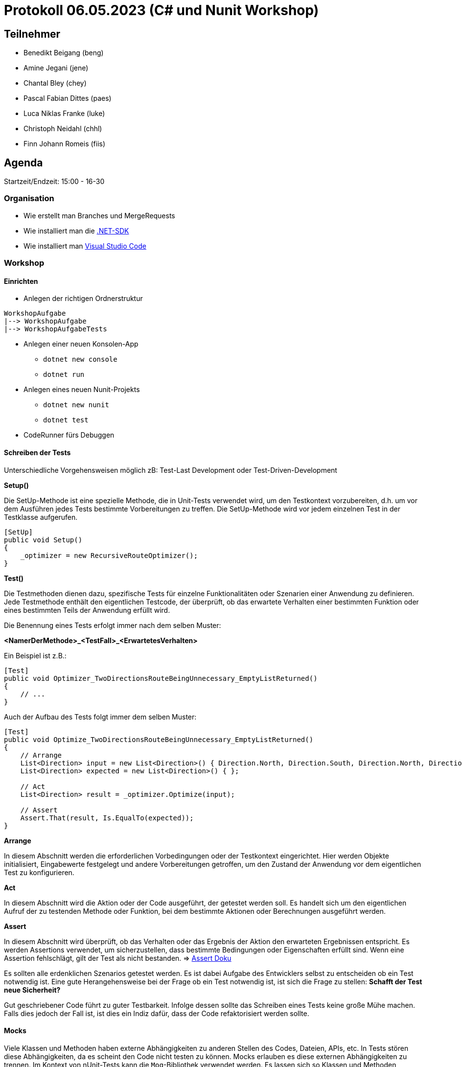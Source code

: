 = Protokoll 06.05.2023 (C# und Nunit Workshop)

== Teilnehmer
* Benedikt Beigang (beng)
* Amine Jegani (jene)
* Chantal Bley (chey)
* Pascal Fabian Dittes (paes)
* Luca Niklas Franke (luke)
* Christoph Neidahl (chhl)
* Finn Johann Romeis (fiis)

== Agenda

Startzeit/Endzeit: 15:00 - 16-30

=== Organisation

****
* Wie erstellt man Branches und MergeRequests
* Wie installiert man die https://dotnet.microsoft.com/en-us/de/download[.NET-SDK]
* Wie installiert man https://code.visualstudio.com/[Visual Studio Code]
****

=== Workshop

==== Einrichten

* Anlegen der richtigen Ordnerstruktur

****
```
WorkshopAufgabe
|--> WorkshopAufgabe
|--> WorkshopAufgabeTests
```
****

* Anlegen einer neuen Konsolen-App
** `dotnet new console`
** `dotnet run`
* Anlegen eines neuen Nunit-Projekts
** `dotnet new nunit`
** `dotnet test`
* CodeRunner fürs Debuggen


==== Schreiben der Tests

Unterschiedliche Vorgehensweisen möglich zB: Test-Last Development oder Test-Driven-Development

****
**Setup()**

Die SetUp-Methode ist eine spezielle Methode, die in Unit-Tests verwendet wird, um den Testkontext vorzubereiten, d.h. um vor dem Ausführen jedes Tests bestimmte Vorbereitungen zu treffen. Die SetUp-Methode wird vor jedem einzelnen Test in der Testklasse aufgerufen.

```csharp
[SetUp]
public void Setup()
{
    _optimizer = new RecursiveRouteOptimizer();
}
```
****

****
**Test()**

Die Testmethoden dienen dazu, spezifische Tests für einzelne Funktionalitäten oder Szenarien einer Anwendung zu definieren. Jede Testmethode enthält den eigentlichen Testcode, der überprüft, ob das erwartete Verhalten einer bestimmten Funktion oder eines bestimmten Teils der Anwendung erfüllt wird.

Die Benennung eines Tests erfolgt immer nach dem selben Muster:

**<NamerDerMethode>_<TestFall>_<ErwartetesVerhalten>**

Ein Beispiel ist z.B.:

```csharp
[Test]
public void Optimizer_TwoDirectionsRouteBeingUnnecessary_EmptyListReturned()
{
    // ...
}
```

Auch der Aufbau des Tests folgt immer dem selben Muster:

```csharp
[Test]
public void Optimize_TwoDirectionsRouteBeingUnnecessary_EmptyListReturned()
{
    // Arrange
    List<Direction> input = new List<Direction>() { Direction.North, Direction.South, Direction.North, Direction.South };
    List<Direction> expected = new List<Direction>() { };

    // Act
    List<Direction> result = _optimizer.Optimize(input);

    // Assert
    Assert.That(result, Is.EqualTo(expected));
}
```

*****
**Arrange**

In diesem Abschnitt werden die erforderlichen Vorbedingungen oder der Testkontext eingerichtet. Hier werden Objekte initialisiert, Eingabewerte festgelegt und andere Vorbereitungen getroffen, um den Zustand der Anwendung vor dem eigentlichen Test zu konfigurieren.
*****

*****
**Act**

In diesem Abschnitt wird die Aktion oder der Code ausgeführt, der getestet werden soll. Es handelt sich um den eigentlichen Aufruf der zu testenden Methode oder Funktion, bei dem bestimmte Aktionen oder Berechnungen ausgeführt werden.
*****

*****
**Assert**

In diesem Abschnitt wird überprüft, ob das Verhalten oder das Ergebnis der Aktion den erwarteten Ergebnissen entspricht. Es werden Assertions verwendet, um sicherzustellen, dass bestimmte Bedingungen oder Eigenschaften erfüllt sind. Wenn eine Assertion fehlschlägt, gilt der Test als nicht bestanden.
=> https://docs.nunit.org/articles/nunit/writing-tests/assertions/assertions.html[Assert Doku]
*****

Es sollten alle erdenklichen Szenarios getestet werden. Es ist dabei Aufgabe des Entwicklers selbst zu entscheiden ob ein Test notwendig ist. Eine gute Herangehensweise bei der Frage ob ein Test notwendig ist, ist sich die Frage zu stellen: **Schafft der Test neue Sicherheit?**

Gut geschriebener Code führt zu guter Testbarkeit. Infolge dessen sollte das Schreiben eines Tests keine große Mühe machen. Falls dies jedoch der Fall ist, ist dies ein Indiz dafür, dass der Code refaktorisiert werden sollte.
****

==== Mocks

****
Viele Klassen und Methoden haben externe Abhängigkeiten zu anderen Stellen des Codes, Dateien, APIs, etc. In Tests stören diese Abhängigkeiten, da es scheint den Code nicht testen zu können. Mocks erlauben es diese externen Abhängigkeiten zu trennen. Im Kontext von nUnit-Tests kann die `Moq`-Bibliothek verwendet werden. Es lassen sich so Klassen und Methoden mocken, sodass die Abhängigkeit im Test immer das selbe zurückgibt. Für den Test selbst ist dieser Mechanismus aber unsichtbar.


**Beispiel Code:**
```csharp
public interface IFileReader
{
    string ReadFile(string filePath);
}

public class FileProcessor
{
    private IFileReader fileReader;

    public FileProcessor(IFileReader reader)
    {
        fileReader = reader;
    }

    public string ProcessFile(string filePath)
    {
        // Logik zur Verarbeitung der Datei
        string fileContent = fileReader.ReadFile(filePath);
        // ...
        return processedData;
    }
}
```

**Gemockter Test-Code:**
```
using Moq;
using NUnit.Framework;

[TestFixture]
public class FileProcessorTests
{
    [Test]
    public void ProcessFile_ValidFileContent_ReturnsProcessedData()
    {
        // Arrange
        string mockFileContent = "Mocked file content";
        string expectedProcessedData = "Processed data";
        string filePath = "dummy/file/path.txt";

        var fileReaderMock = new Mock<IFileReader>();
        fileReaderMock.Setup(reader => reader.ReadFile(filePath)).Returns(mockFileContent);

        var fileProcessor = new FileProcessor(fileReaderMock.Object);

        // Act
        string result = fileProcessor.ProcessFile(filePath);

        // Assert
        Assert.AreEqual(expectedProcessedData, result);
    }
}
```

Im oberen Beispiel wird in der Methode `ProcessFile()` ein externe Abhängigkeit aufgebaut zu einer Datei, durch die Methode `fileReader.ReadFile(filePath)`.

> `fileReaderMock.Setup(reader => reader.ReadFile(filePath)).Returns(mockFileContent);`

Durch das Setup des Mockobjekts wird der `IFileReader` gemockt. Wird im Test bzw. bei der Ausführung die Zeile `string fileContent = fileReader.ReadFile(filePath);` aufgerufen, so gibt der Mock den `mockFileContent` zurück.

Möglich wird dies durch die sogenannte **Dependency Injection**. Dies bedeutet das die externen Abhängigkeiten einer Klasse im Konstruktor der Klasse übergeben werden. In unserem Fall wird der `IFileReader reader` der Klasse übergeben.
****

=== Tipps and Tricks für Java Entwickler die mit C# arbeiten müssen

*****
**foreach**
```csharp
foreach(string s in stringArray){

}
```
*****

*****
**Kurze Getter und Setter**
```csharp
public class Program{
    public string Attribut { get; set; }
}
```
*****

*****
**Ternärer bedingter Operator**
```csharp
int value = (a < b) ? 2 : method();
```
*****

*****
**is / is not statt == / !=**
```csharp
if (method() is not method())
```
*****


*****
**readonly (erzwungene Initialisierung im Konstruktor)**
```csharp
public class Program{
    public readonly string Attribut;

    public Program(){
        Attribut = "";
    }
}
```
*****

*****
**regions**
```csharp
#region Checker

public void CheckMethod1(){

}

public void CheckMethod2(){

}

#endregion
```
*****

*****
**Linq (Lambda-Funktionen auf Datenstrukturen)**
```csharp
List<int> liste = new List<int>(){ 1, 2, 3, 4, 4, 6 };
liste.Any(x => x == 2); // Beinhaltet 2 => true
liste.FindAll(x => x == 4); // Alle vorkommen von 4 zurückgeben => { 4, 4 }
// ...
```
*****

*****
**NullTypes**
```csharp
public string? Method1(){

}

public void Method2(){
    string value = Method1(); // Warnung da Methode 1 nen null zurückgibt
    string value2 = Method1()!; // ! überschreibt die Warnung, Entwickler garantiert, dass kein null zurückkommt 
}
```
*****

*****
**Default-Values in Parameter**
```csharp
public string Method1(int val1, int val2 = 10){

}
```
*****

*****
**Arrays**
```csharp
int[,] arr = new int[5,10];
```
*****

*****
**Vererbung und Interfaces**
```csharp
public class BaseClass{

}

public interface ExampleInterface{

}

public class DerivedClass : BaseClass, ExampleInterface{

}
```
*****